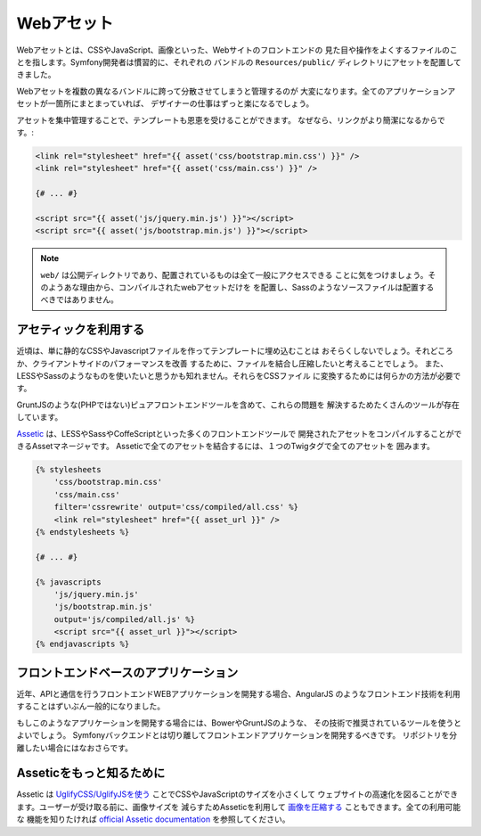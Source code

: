 Webアセット
==========

Webアセットとは、CSSやJavaScript、画像といった、Webサイトのフロントエンドの
見た目や操作をよくするファイルのことを指します。Symfony開発者は慣習的に、それぞれの
バンドルの ``Resources/public/`` ディレクトリにアセットを配置してきました。

.. best-practice::

    アセットは ``web/`` ディレクトリの中に配置しましょう。

Webアセットを複数の異なるバンドルに跨って分散させてしまうと管理するのが
大変になります。全てのアプリケーションアセットが一箇所にまとまっていれば、
デザイナーの仕事はずっと楽になるでしょう。

アセットを集中管理することで、テンプレートも恩恵を受けることができます。
なぜなら、リンクがより簡潔になるからです。:

.. code-block:: html+jinja

    <link rel="stylesheet" href="{{ asset('css/bootstrap.min.css') }}" />
    <link rel="stylesheet" href="{{ asset('css/main.css') }}" />

    {# ... #}

    <script src="{{ asset('js/jquery.min.js') }}"></script>
    <script src="{{ asset('js/bootstrap.min.js') }}"></script>

.. note::

    ``web/`` は公開ディレクトリであり、配置されているものは全て一般にアクセスできる
    ことに気をつけましょう。そのようあな理由から、コンパイルされたwebアセットだけを
    を配置し、Sassのようなソースファイルは配置するべきではありません。

アセティックを利用する
-------------

近頃は、単に静的なCSSやJavascriptファイルを作ってテンプレートに埋め込むことは
おそらくしないでしょう。それどころか、クライアントサイドのパフォーマンスを改善
するために、ファイルを結合し圧縮したいと考えることでしょう。
また、LESSやSassのようなものを使いたいと思うかも知れません。それらをCSSファイル
に変換するためには何らかの方法が必要です。

GruntJSのような(PHPではない)ピュアフロントエンドツールを含めて、これらの問題を
解決するためたくさんのツールが存在しています。

.. best-practice::

    GruntJSのようなフロントエンドツールに満足していないなら、Asseticを使って
    webアセットを結合し圧縮しましょう。

`Assetic`_ は、LESSやSassやCoffeScriptといった多くのフロントエンドツールで
開発されたアセットをコンパイルすることができるAssetマネージャです。
Asseticで全てのアセットを結合するには、１つのTwigタグで全てのアセットを
囲みます。

.. code-block:: html+jinja

    {% stylesheets
        'css/bootstrap.min.css'
        'css/main.css'
        filter='cssrewrite' output='css/compiled/all.css' %}
        <link rel="stylesheet" href="{{ asset_url }}" />
    {% endstylesheets %}

    {# ... #}

    {% javascripts
        'js/jquery.min.js'
        'js/bootstrap.min.js'
        output='js/compiled/all.js' %}
        <script src="{{ asset_url }}"></script>
    {% endjavascripts %}

フロントエンドベースのアプリケーション
---------------------------

近年、APIと通信を行うフロントエンドWEBアプリケーションを開発する場合、AngularJS
のようなフロントエンド技術を利用することはずいぶん一般的になりました。

もしこのようなアプリケーションを開発する場合には、BowerやGruntJSのような、
その技術で推奨されているツールを使うとよいでしょう。
Symfonyバックエンドとは切り離してフロントエンドアプリケーションを開発するべきです。
リポジトリを分離したい場合にはなおさらです。


Asseticをもっと知るために
------------------------

Assetic は `UglifyCSS/UglifyJSを使う`_ ことでCSSやJavaScriptのサイズを小さくして
ウェブサイトの高速化を図ることができます。ユーザーが受け取る前に、画像サイズを
減らすためAsseticを利用して `画像を圧縮する`_ こともできます。全ての利用可能な
機能を知りたければ `official Assetic documentation`_ を参照してください。

.. _`Assetic`: http://symfony.com/doc/current/cookbook/assetic/asset_management.html
.. _`UglifyCSS/UglifyJSを使う`: http://symfony.com/doc/current/cookbook/assetic/uglifyjs.html
.. _`画像を圧縮する`: http://symfony.com/doc/current/cookbook/assetic/jpeg_optimize.html
.. _`official Assetic documentation`: https://github.com/kriswallsmith/assetic
